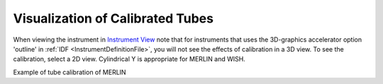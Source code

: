.. _Visualization_of_Calibrated_Tubes:

Visualization of Calibrated Tubes
=================================

When viewing the instrument in `Instrument View <http://www.mantidproject.org/Instrument_View>`__
note that for instruments that uses the 3D-graphics accelerator option
'outline' in :ref:`IDF <InstrumentDefinitionFile>`, you will not see the effects of calibration
in a 3D view. To see the calibration, select a 2D view. Cylindrical Y
is appropriate for MERLIN and WISH.

.. image:: ../../images/TubecalibMERLINpic2.png
			:width: 800px
			:alt: Example of tube calibration of MERLIN

Example of tube calibration of MERLIN

.. categories:: Calibration
